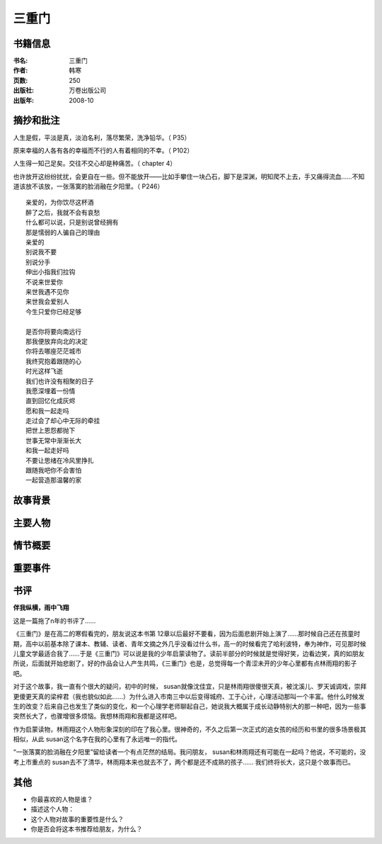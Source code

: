 
三重门
======

书籍信息
---------

:书名: 三重门
:作者: 韩寒
:页数: 250
:出版社: 万卷出版公司
:出版年: 2008-10

摘抄和批注
----------

人生是假，平淡是真，淡泊名利，落尽繁荣，洗净铅华。（ P35）

原来幸福的人各有各的幸福而不行的人有着相同的不幸。（ P102）

人生得一知己足矣。交往不交心却是种痛苦。（ chapter 4）

也许放开这纷纷扰扰，会更自在一些。但不能放开——比如手攀住一块凸石，脚下是深渊，明知爬不上去，手又痛得流血……不知道该放不该放，一张落寞的脸消融在夕阳里。（ P246）
::

    亲爱的，为你饮尽这杯酒
    醉了之后，我就不会有哀愁
    什么都可以说，只是别说曾经拥有
    那是懦弱的人骗自己的理由
    亲爱的
    别说我不要
    别说分手
    伸出小指我们拉钩
    不说来世爱你
    来世我遇不见你
    来世我会爱别人
    今生只爱你已经足够

    是否你将要向南远行
    那我便放弃向北的决定
    你将去哪座茫茫城市
    我终究抱着跟随的心
    时光这样飞逝
    我们也许没有相聚的日子
    我愿深埋着一份情
    直到回忆化成灰烬
    愿和我一起走吗
    走过会了却心中无际的牵挂
    把世上恩怨都抛下         
    世事无常中渐渐长大
    和我一起走好吗     
    不要让思绪在冷风里挣扎      
    跟随我吧你不会害怕
    一起营造那温馨的家

故事背景
---------

主要人物
--------

情节概要
--------

重要事件
--------


书评
----
**伴我纵横，雨中飞翔**

这是一篇拖了n年的书评了……

《三重门》是在高二的寒假看完的，朋友说这本书第 12章以后最好不要看，因为后面悲剧开始上演了……那时候自己还在孩童时期，高中以前基本除了课本、教辅、读者、青年文摘之外几乎没看过什么书，高一的时候看完了哈利波特，奉为神作，可见那时候儿童文学最适合我了……于是《三重门》可以说是我的少年启蒙读物了。读前半部分的时候就是觉得好笑，边看边笑，真的如朋友所说，后面就开始悲剧了，好的作品会让人产生共鸣，《三重门》也是，总觉得每一个青涩未开的少年心里都有点林雨翔的影子吧。

对于这个故事，我一直有个很大的疑问，初中的时候， susan就像沈佳宜，只是林雨翔很傻很天真，被沈溪儿、罗天诚调戏，崇拜更傻更天真的梁梓君（我也貌似如此……）为什么进入市南三中以后变得城府、工于心计，心理活动那叫一个丰富。他什么时候发生的改变？后来自己也发生了类似的变化，和一个心理学老师聊起自己，她说我大概属于成长动静特别大的那一种吧，因为一些事突然长大了，也骤增很多烦恼。我想林雨翔和我都是这样吧。

作为启蒙读物，林雨翔这个人物形象深刻的印在了我心里。很神奇的，不久之后第一次正式的追女孩的经历和书里的很多场景极其相似，从此 susan这个名字在我的心里有了永远唯一的指代。

“一张落寞的脸消融在夕阳里”留给读者一个有点茫然的结局。我问朋友， susan和林雨翔还有可能在一起吗？他说，不可能的，没考上市重点的 susan去不了清华，林雨翔本来也就去不了，两个都是还不成熟的孩子……
我们终将长大，这只是个故事而已。

其他
-----
*   你最喜欢的人物是谁？
*   描述这个人物：
*   这个人物对故事的重要性是什么？
*   你是否会将这本书推荐给朋友，为什么？
